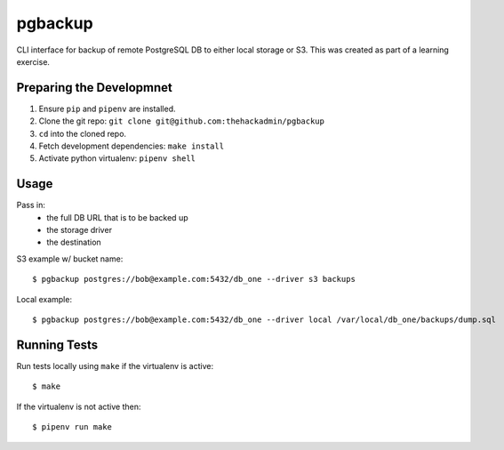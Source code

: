 pgbackup
========

CLI interface for backup of remote PostgreSQL DB to either local storage or S3.
This was created as part of a learning exercise.

Preparing the Developmnet
-------------------------

1. Ensure ``pip`` and ``pipenv`` are installed.
2. Clone the git repo:  ``git clone git@github.com:thehackadmin/pgbackup``
3. ``cd`` into the cloned repo.
4. Fetch development dependencies:  ``make install``
5. Activate python virtualenv:  ``pipenv shell``

Usage
-----

Pass in:
 - the full DB URL that is to be backed up
 - the storage driver
 - the destination

S3 example w/ bucket name:

::

    $ pgbackup postgres://bob@example.com:5432/db_one --driver s3 backups

Local example:

::

    $ pgbackup postgres://bob@example.com:5432/db_one --driver local /var/local/db_one/backups/dump.sql

Running Tests
-------------

Run tests locally using ``make`` if the virtualenv is active:

::

    $ make

If the virtualenv is not active then:

::

    $ pipenv run make

